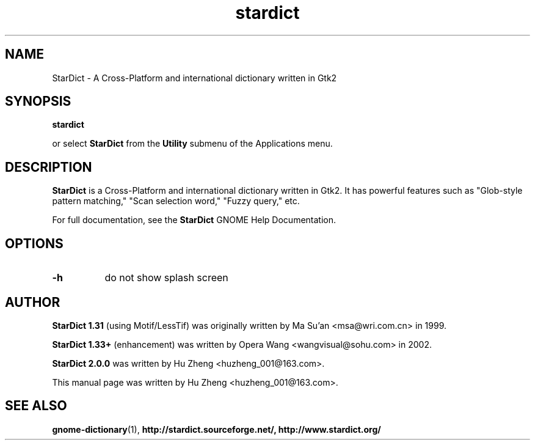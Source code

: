 .\" stardict.1 - A Cross-Platform and international dictionary
.\" Copyright (C) 2003  Hu Zheng
.TH stardict 1 "23 Sep 2003"
.SH NAME
StarDict \- A Cross-Platform and international dictionary written in Gtk2
.SH SYNOPSIS
.B stardict
.sp
or select
.B StarDict
from the
.B Utility
submenu of the Applications menu.
.SH DESCRIPTION
.B StarDict
is a Cross-Platform and international dictionary written in Gtk2.
It has powerful features such as "Glob-style pattern matching," "Scan selection word," "Fuzzy query," etc.

For full documentation, see the
.B StarDict
GNOME Help Documentation.
.SH OPTIONS
.TP 8
.B \-h
do not show splash screen
.SH AUTHOR
.B StarDict 1.31
(using Motif/LessTif) was originally written by Ma Su'an <msa@wri.com.cn> in 1999.

.B StarDict 1.33+
(enhancement) was written by Opera Wang <wangvisual@sohu.com> in 2002.

.B StarDict 2.0.0
was written by Hu Zheng <huzheng_001@163.com>.

This manual page was written by Hu Zheng
<huzheng_001@163.com>.

.SH SEE ALSO
.BR gnome-dictionary (1),
.BR http://stardict.sourceforge.net/,
.BR http://www.stardict.org/
